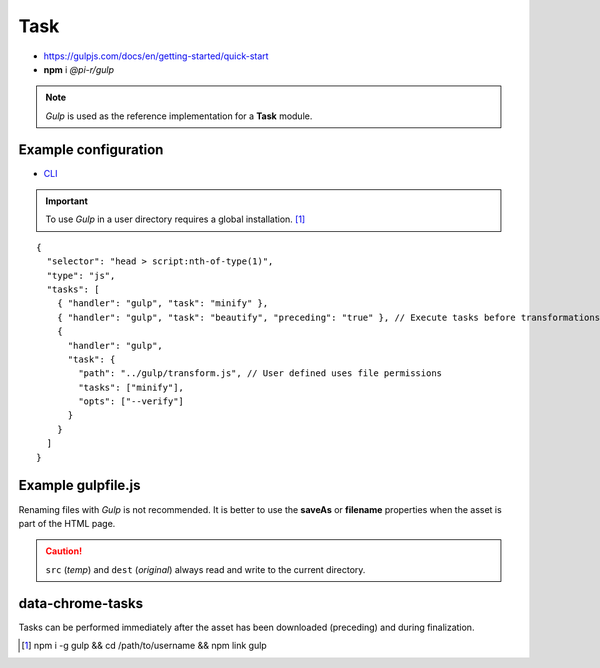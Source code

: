 ====
Task
====

- https://gulpjs.com/docs/en/getting-started/quick-start
- **npm** i *@pi-r/gulp*

.. note:: *Gulp* is used as the reference implementation for a **Task** module.

Example configuration
=====================

- `CLI <https://github.com/gulpjs/gulp-cli#flags>`_

.. code-block::
  :caption: squared.json
  
  {
    "task": {
      "gulp": {
        "handler": "@pi-r/gulp",
        "settings": {
          "minify": "./gulpfile.js", // Will execute "minify" task
          "users": {
            "username": {
              "minify": "./username/gulpfile.js" // Will override parent "minify"
            }
          },
          "minify-css": {
            "path": "./gulpfile.css.js", // Required
            "tasks": ["lint", "minify"],
            "opts": ["--series", "--continue"] // CLI
          }
        }
      }
    }
  }

.. important:: To use *Gulp* in a user directory requires a global installation. [#]_

::

  {
    "selector": "head > script:nth-of-type(1)",
    "type": "js",
    "tasks": [
      { "handler": "gulp", "task": "minify" },
      { "handler": "gulp", "task": "beautify", "preceding": "true" }, // Execute tasks before transformations
      {
        "handler": "gulp",
        "task": {
          "path": "../gulp/transform.js", // User defined uses file permissions
          "tasks": ["minify"],
          "opts": ["--verify"]
        }
      }
    ]
  }

Example gulpfile.js
===================

Renaming files with *Gulp* is not recommended. It is better to use the **saveAs** or **filename** properties when the asset is part of the HTML page.

.. code-block:: javascript
  :emphasize-lines: 5,7

  const gulp = require("gulp");
  const uglify = require("gulp-uglify");
  
  gulp.task("minify", () => {
    return gulp.src("*")
      .pipe(uglify())
      .pipe(gulp.dest("./"));
  });
  
  gulp.task("default", gulp.series("minify"));

.. caution:: ``src`` (*temp*) and ``dest`` (*original*) always read and write to the current directory.

data-chrome-tasks
=================

Tasks can be performed immediately after the asset has been downloaded (preceding) and during finalization.

.. code-block:: html
  :caption: JSON

  <script
    src="/common/util.js"
    data-chrome-tasks='[{ handler: "gulp", task: "minify" }, { handler: "gulp", task: "lint", preceding: "true" }]'>
  </script>

.. code-block:: html
  :caption: handler `:` task `:` preceding? ...+

  <script src="/common/util.js" data-chrome-tasks="gulp:minify+gulp:lint:true"></script>

.. [#] npm i -g gulp && cd /path/to/username && npm link gulp